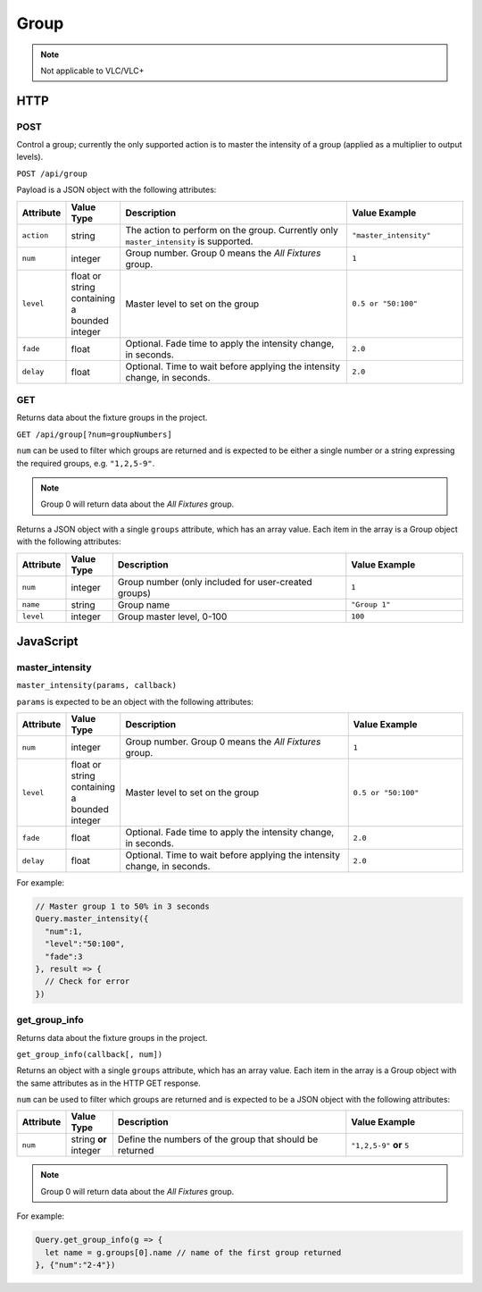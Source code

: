 Group
#####

.. note:: Not applicable to VLC/VLC+

HTTP
****

POST
====

Control a group; currently the only supported action is to master the intensity of a group (applied as a multiplier to output levels).

``POST /api/group``

Payload is a JSON object with the following attributes:

.. list-table::
   :widths: 2 2 10 5
   :header-rows: 1

   * - Attribute
     - Value Type
     - Description
     - Value Example
   * - ``action``
     - string
     - The action to perform on the group. Currently only ``master_intensity`` is supported.
     - ``"master_intensity"``
   * - ``num``
     - integer
     - Group number. Group 0 means the *All Fixtures* group.
     - ``1``
   * - ``level``
     - float or string containing a bounded integer
     - Master level to set on the group
     - ``0.5 or "50:100"``
   * - ``fade``
     - float
     - Optional. Fade time to apply the intensity change, in seconds.
     - ``2.0``
   * - ``delay``
     - float
     - Optional. Time to wait before applying the intensity change, in seconds.
     - ``2.0``

GET
===

Returns data about the fixture groups in the project.

``GET /api/group[?num=groupNumbers]``

``num`` can be used to filter which groups are returned and is expected to be either a single number or a string expressing the required groups, e.g. ``"1,2,5-9"``.

.. note:: Group 0 will return data about the *All Fixtures* group.

Returns a JSON object with a single ``groups`` attribute, which has an array value. Each item in the array is a Group object with the following attributes:

.. list-table::
   :widths: 2 2 10 5
   :header-rows: 1

   * - Attribute
     - Value Type
     - Description
     - Value Example
   * - ``num``
     - integer
     - Group number (only included for user-created groups)
     - ``1``
   * - ``name``
     - string
     - Group name
     - ``"Group 1"``
   * - ``level``
     - integer
     - Group master level, 0-100
     - ``100``

JavaScript
**********

master_intensity
================

``master_intensity(params, callback)``

``params`` is expected to be an object with the following attributes:

.. list-table::
   :widths: 2 2 10 5
   :header-rows: 1

   * - Attribute
     - Value Type
     - Description
     - Value Example
   * - ``num``
     - integer
     - Group number. Group 0 means the *All Fixtures* group.
     - ``1``
   * - ``level``
     - float or string containing a bounded integer
     - Master level to set on the group
     - ``0.5 or "50:100"``
   * - ``fade``
     - float
     - Optional. Fade time to apply the intensity change, in seconds.
     - ``2.0``
   * - ``delay``
     - float
     - Optional. Time to wait before applying the intensity change, in seconds.
     - ``2.0``

For example:

.. code-block:: js

   // Master group 1 to 50% in 3 seconds
   Query.master_intensity({
     "num":1,
     "level":"50:100",
     "fade":3
   }, result => {
     // Check for error
   })

get_group_info
==============

Returns data about the fixture groups in the project.

``get_group_info(callback[, num])``

Returns an object with a single ``groups`` attribute, which has an array value. Each item in the array is a Group object with the same attributes as in the HTTP GET response.

``num`` can be used to filter which groups are returned and is expected to be a JSON object with the following attributes:

.. list-table::
   :widths: 2 2 10 5
   :header-rows: 1

   * - Attribute
     - Value Type
     - Description
     - Value Example
   * - ``num``
     - string **or** integer
     - Define the numbers of the group that should be returned
     - ``"1,2,5-9"`` **or** ``5``

.. note:: Group 0 will return data about the *All Fixtures* group.

For example:

.. code-block:: js

   Query.get_group_info(g => {
     let name = g.groups[0].name // name of the first group returned
   }, {"num":"2-4"})
